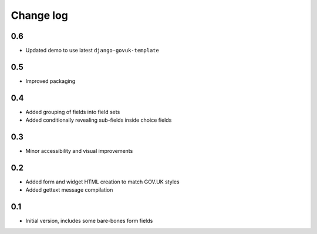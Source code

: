 Change log
==========

0.6
---

* Updated demo to use latest ``django-govuk-template``

0.5
---

* Improved packaging

0.4
---

* Added grouping of fields into field sets
* Added conditionally revealing sub-fields inside choice fields

0.3
---

* Minor accessibility and visual improvements

0.2
---

* Added form and widget HTML creation to match GOV.UK styles
* Added gettext message compilation

0.1
---

* Initial version, includes some bare-bones form fields
